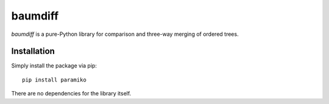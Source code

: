 ========
baumdiff
========

`baumdiff` is a pure-Python library for comparison and three-way merging of ordered trees.

Installation
------------

Simply install the package via pip::

    pip install paramiko

There are no dependencies for the library itself.

